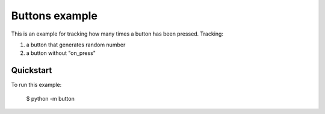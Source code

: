 Buttons example
===============

This is an example for tracking how many times a button has been pressed.
Tracking:

1. a button that generates random number
2. a button without "on_press"

Quickstart
~~~~~~~~~~

To run this example:

    $ python -m button
